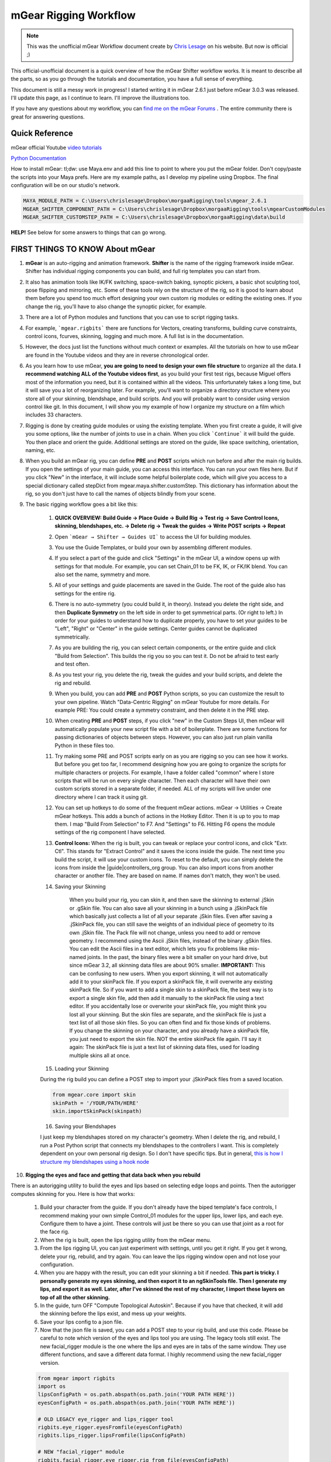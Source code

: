 mGear Rigging Workflow
######################

.. note::
	This was the unofficial mGear Workflow document create by `Chris Lesage <https://rigmarolestudio.com/mgear-rigging-workflow/>`_ on his website. But now is official ;)

This official-unofficial document is a quick overview of how the mGear Shifter workflow works. It is meant to describe all the parts, so as you go through the tutorials and documentation, you have a full sense of everything.

This document is still a messy work in progress! I started writing it in mGear 2.6.1 just before mGear 3.0.3 was released. I'll update this page, as I continue to learn. I'll improve the illustrations too.

If you have any questions about my workflow, you can `find me on the mGear Forums <http://forum.mgear-framework.com/>`_ . The entire community there is great for answering questions.

Quick Reference
---------------

mGear official Youtube `video tutorials <https://www.youtube.com/channel/UCJsN2KCAD7qkA6-fOeB2fOw/videos>`_

`Python Documentation <http://www.mgear-framework.com/mgear/framework.html>`_

How to install mGear: tl;dw: use Maya.env and add this line to point to where you put the mGear folder. Don't copy/paste the scripts into your Maya prefs. Here are my example paths, as I develop my pipeline using Dropbox. The final configuration will be on our studio's network.

.. code-block::

	MAYA_MODULE_PATH = C:\Users\chrislesage\Dropbox\morgaaRigging\tools\mgear_2.6.1
	MGEAR_SHIFTER_COMPONENT_PATH = C:\Users\chrislesage\Dropbox\morgaaRigging\tools\mgearCustomModules
	MGEAR_SHIFTER_CUSTOMSTEP_PATH = C:\Users\chrislesage\Dropbox\morgaaRigging\data\build

**HELP!** See below for some answers to things that can go wrong.


FIRST THINGS TO KNOW About mGear
--------------------------------


1) **mGear** is an auto-rigging and animation framework. **Shifter** is the name of the rigging framework inside mGear. Shifter has individual rigging components you can build, and full rig templates you can start from.

2) It also has animation tools like IK/FK switching, space-switch baking, synoptic pickers, a basic shot sculpting tool, pose flipping and mirroring, etc. Some of these tools rely on the structure of the rig, so it is good to learn about them before you spend too much effort designing your own custom rig modules or editing the existing ones. If you change the rig, you'll have to also change the synoptic picker, for example.

3) There are a lot of Python modules and functions that you can use to script rigging tasks.

4) For example, ```mgear.rigbits``` there are functions for Vectors, creating transforms, building curve constraints, control icons, fcurves, skinning, logging and much more. A full list is in the documentation.

5) However, the docs just list the functions without much context or examples. All the tutorials on how to use mGear are found in the Youtube videos and they are in reverse chronological order.

6) As you learn how to use mGear, **you are going to need to design your own file structure** to organize all the data. **I recommend watching ALL of the Youtube videos first**, as you build your first test rigs, because Miguel offers most of the information you need, but it is contained within all the videos. This unfortunately takes a long time, but it will save you a lot of reorganizing later. For example, you'll want to organize a directory structure where you store all of your skinning, blendshape, and build scripts. And you will probably want to consider using version control like git. In this document, I will show you my example of how I organize my structure on a film which includes 33 characters.

7) Rigging is done by creating guide modules or using the existing template. When you first create a guide, it will give you some options, like the number of joints to use in a chain. When you click ```Continue``` it will build the guide. You then place and orient the guide. Additional settings are stored on the guide, like space switching, orientation, naming, etc.

8) When you build an mGear rig, you can define **PRE** and **POST** scripts which run before and after the main rig builds. If you open the settings of your main guide, you can access this interface. You can run your own files here. But if you click "New" in the interface, it will include some helpful boilerplate code, which will give you access to a special dictionary called stepDict from mgear.maya.shifter.customStep. This dictionary has information about the rig, so you don't just have to call the names of objects blindly from your scene.

9) The basic rigging workflow goes a bit like this:

	1) **QUICK OVERVIEW: Build Guide → Place Guide → Build Rig → Test rig → Save Control Icons, skinning, blendshapes, etc. → Delete rig → Tweak the guides → Write POST scripts -> Repeat**

	2) Open ```mGear → Shifter → Guides UI``` to access the UI for building modules.

	3) You use the Guide Templates, or build your own by assembling different modules.

	4) If you select a part of the guide and click "Settings" in the mGear UI, a window opens up with settings for that module. For example, you can set Chain_01 to be FK, IK, or FK/IK blend. You can also set the name, symmetry and more.

	5) All of your settings and guide placements are saved in the Guide. The root of the guide also has settings for the entire rig.

	6) There is no auto-symmetry (you could build it, in theory). Instead you delete the right side, and then **Duplicate Symmetry** on the left side in order to get symmetrical parts. (Or right to left.) In order for your guides to understand how to duplicate properly, you have to set your guides to be "Left", "Right" or "Center" in the guide settings. Center guides cannot be duplicated symmetrically.

	7) As you are building the rig, you can select certain components, or the entire guide and click "Build from Selection". This builds the rig you so you can test it. Do not be afraid to test early and test often.

	8) As you test your rig, you delete the rig, tweak the guides and your build scripts, and delete the rig and rebuild.

	9) When you build, you can add **PRE** and **POST** Python scripts, so you can customize the result to your own pipeline. Watch "Data-Centric Rigging" on mGear Youtube for more details. For example PRE: You could create a symmetry constraint, and then delete it in the PRE step.

	10) When creating **PRE** and **POST** steps, if you click "new" in the Custom Steps UI, then mGear will automatically populate your new script file with a bit of boilerplate. There are some functions for passing dictionaries of objects between steps. However, you can also just run plain vanilla Python in these files too.

	11) Try making some PRE and POST scripts early on as you are rigging so you can see how it works. But before you get too far, I recommend designing how you are going to organize the scripts for multiple characters or projects. For example, I have a folder called "common" where I store scripts that will be run on every single character. Then each character will have their own custom scripts stored in a separate folder, if needed. ALL of my scripts will live under one directory where I can track it using git.

	12) You can set up hotkeys to do some of the frequent mGear actions. mGear → Utilities → Create mGear hotkeys. This adds a bunch of actions in the Hotkey Editor. Then it is up to you to map them. I map "Build From Selection" to F7. And "Settings" to F6. Hitting F6 opens the module settings of the rig component I have selected.

	13) **Control Icons:** When the rig is built, you can tweak or replace your control icons, and click "Extr. Ctl". This stands for "Extract Control" and it saves the icons inside the guide. The next time you build the script, it will use your custom icons. To reset to the default, you can simply delete the icons from inside the |guide|controllers_org group. You can also import icons from another character or another file. They are based on name. If names don't match, they won't be used.

	14) Saving your Skinning

		When you build your rig, you can skin it, and then save the skinning to external .jSkin or .gSkin file. You can also save all your skinning in a bunch using a .jSkinPack file which basically just collects a list of all your separate .jSkin files. Even after saving a .jSkinPack file, you can still save the weights of an individual piece of geometry to its own .jSkin file. The Pack file will not change, unless you need to add or remove geometry.
		I recommend using the Ascii .jSkin files, instead of the binary .gSkin files. You can edit the Ascii files in a text editor, which lets you fix problems like mis-named joints. In the past, the binary files were a bit smaller on your hard drive, but since mGear 3.2, all skinning data files are about 90% smaller.
		**IMPORTANT:** This can be confusing to new users. When you export skinning, it will not automatically add it to your skinPack file. If you export a skinPack file, it will overwrite any existing skinPack file. So if you want to add a single skin to a skinPack file, the best way is to export a single skin file, add then add it manually to the skinPack file using a text editor.
		If you accidentally lose or overwrite your skinPack file, you might think you lost all your skinning. But the skin files are separate, and the skinPack file is just a text list of all those skin files. So you can often find and fix those kinds of problems.
		If you change the skinning on your character, and you already have a skinPack file, you just need to export the skin file. NOT the entire skinPack file again. I'll say it again: The skinPack file is just a text list of skinning data files, used for loading multiple skins all at once.

	15) Loading your Skinning

	During the rig build you can define a POST step to import your .jSkinPack files from a saved location.

	.. code-block:: python

		from mgear.core import skin
		skinPath = '/YOUR/PATH/HERE'
		skin.importSkinPack(skinpath)

	16) Saving your Blendshapes

	I just keep my blendshapes stored on my character's geometry. When I delete the rig, and rebuild, I run a Post Python script that connects my blendshapes to the controllers I want. This is completely dependent on your own personal rig design. So I don't have specific tips. But in general, `this is how I structure my blendshapes using a hook node <https://rigmarolestudio.com/blendshape_hooks/>`_

10) **Rigging the eyes and face and getting that data back when you rebuild**

There is an autorigging utility to build the eyes and lips based on selecting edge loops and points. Then the autorigger computes skinning for you. Here is how that works:

	1) Build your character from the guide. If you don't already have the biped template's face controls, I recommend making your own simple Control_01 modules for the upper lips, lower lips, and each eye. Configure them to have a joint. These controls will just be there so you can use that joint as a root for the face rig.

	2) When the rig is built, open the lips rigging utility from the mGear menu.

	3) From the lips rigging UI, you can just experiment with settings, until you get it right. If you get it wrong, delete your rig, rebuild, and try again. You can leave the lips rigging window open and not lose your configuration.

	4) When you are happy with the result, you can edit your skinning a bit if needed. **This part is tricky. I personally generate my eyes skinning, and then export it to an ngSkinTools file. Then I generate my lips, and export it as well. Later, after I've skinned the rest of my character, I import these layers on top of all the other skinning.**

	5) In the guide, turn OFF "Compute Topological Autoskin". Because if you have that checked, it will add the skinning before the lips exist, and mess up your weights.

	6) Save your lips config to a json file.

	7) Now that the json file is saved, you can add a POST step to your rig build, and use this code. Please be careful to note which version of the eyes and lips tool you are using. The legacy tools still exist. The new facial_rigger module is the one where the lips and eyes are in tabs of the same window. They use different functions, and save a different data format. I highly recommend using the new facial_rigger version.

	.. code-block:: python

		 from mgear import rigbits
		 import os
		 lipsConfigPath = os.path.abspath(os.path.join('YOUR PATH HERE'))
		 eyesConfigPath = os.path.abspath(os.path.join('YOUR PATH HERE'))

		 # OLD LEGACY eye_rigger and lips_rigger tool
		 rigbits.eye_rigger.eyesFromfile(eyesConfigPath)
		 rigbits.lips_rigger.lipsFromfile(lipsConfigPath)

		 # NEW "facial_rigger" module
		 rigbits.facial_rigger.eye_rigger.rig_from_file(eyesConfigPath)
		 rigbits.facial_rigger.lips_rigger.rig_from_file(lipsConfigPath)

	8) That is going to load your lip rigging. AFTER you load the lip rigging, you want to load your skin weights. Make sure to run the lips rig first, and then import the skinning, otherwise the joints won't exist yet! In this pipeline, you need to think about the order that things happen.


PIPELINE
========

.. image:: images/unofficial_guide/pipeline.png
    :align: center
    :scale: 90%


A sketch for how I'll organize pipeline data. Inside each character will be blendshapes, skinning, the latest_geo, and any other stuff. By putting the data inside a character, it is easier to clone for a new character. There will also be a "common" character folder, where build scripts will live that will run on every character.
Shifter build scripts will be kept under a separate "build" directory, and tracked as a separate git repo.


* [ ] FIRST: Design the pipeline. The rigs will be built from guides. Figure out how to save this as a template asset that can easily be reused and iterated on.
* [ ] Maybe write this as a Google Doc or a Wiki doc.
The best way to install mGear is by putting it in a directory that can be accessed by your artists, and then pointed to by using the Maya environment variable MAYA_MODULE_PATH = /your/directory/here/foo

If you are creating custom modules, you should store them in a separate directory of your choosing, and then point to it in your Maya.env by using MGEAR_SHIFTER_COMPONENT_PATH = /your/directory/here/foo

Consider that in your studio, in the long-term, you will like be using mGear on multiple projects, supporting different versions of mGear, or customizing modules that are specific to a project.

Import the face template and place it (script this or improve the hooks?)

Do whatever custom clothes and hair needs rigging

HELP! How do I fix this???
--------------------------

In this section, I'll try to answer some questions that I got hung up on at first. When you are doing "Data-Centric rigging" like with mGear and Shifter, there is a level of complexity, and there are bound to be things that go wrong.

Q. I renamed all my controls and my custom icons are gone!
----------------------------------------------------------

A. No problem. Custom icons are stored by name. "[NAME]_controlBuffer". If you look under your guide, there is a group called controllers_org. Your icons are probably still under that group, but named with the old control names. You can simply rename the objects under the controllers_org group to match your new controls. The next time you build it will be fixed. You can also import or manually add shapes into that group.

Q. I made some gimmick joints and skinned them, but the next time I build, they are lost!
-----------------------------------------------------------------------------------------

A. Gimmick joints are not stored in the guide. You have to add them during the POST build stage. You can add them manually when you are first testing and skinning them. But once you are happy with them, add a POST step and use mgear.rigbits.addBlendedJoint(). There are 2 videos where Miguel shows how to create Gimmick Joints, but he doesn't explain how to rebuild them using Python until Data Centric Rigging 014: `Gimmick joints custom step and first rebuild <https://www.youtube.com/watch?v=-JFPD3k3Sl4>`_

Make sure to build your Gimmick Joints before importing your skinning, otherwise the joints won't exist yet!

Q. Is it possible to rig... X, Y or Z in mGear?
-----------------------------------------------

A. mGear Shifter is an open source rigging framework, and you can run any Python you like during your build process. So YES it is possible, but you will likely have to do some scripting or create your own custom modules. The existing Shifter modules do not cover every possibility you might want. As of January 2019, there are also very limited facial features, so you will have to design and rig a lot of your own face components. mGear is not a magic bullet for every rig you can imagine, but it is open enough that you can easily customize it to suit any needs.